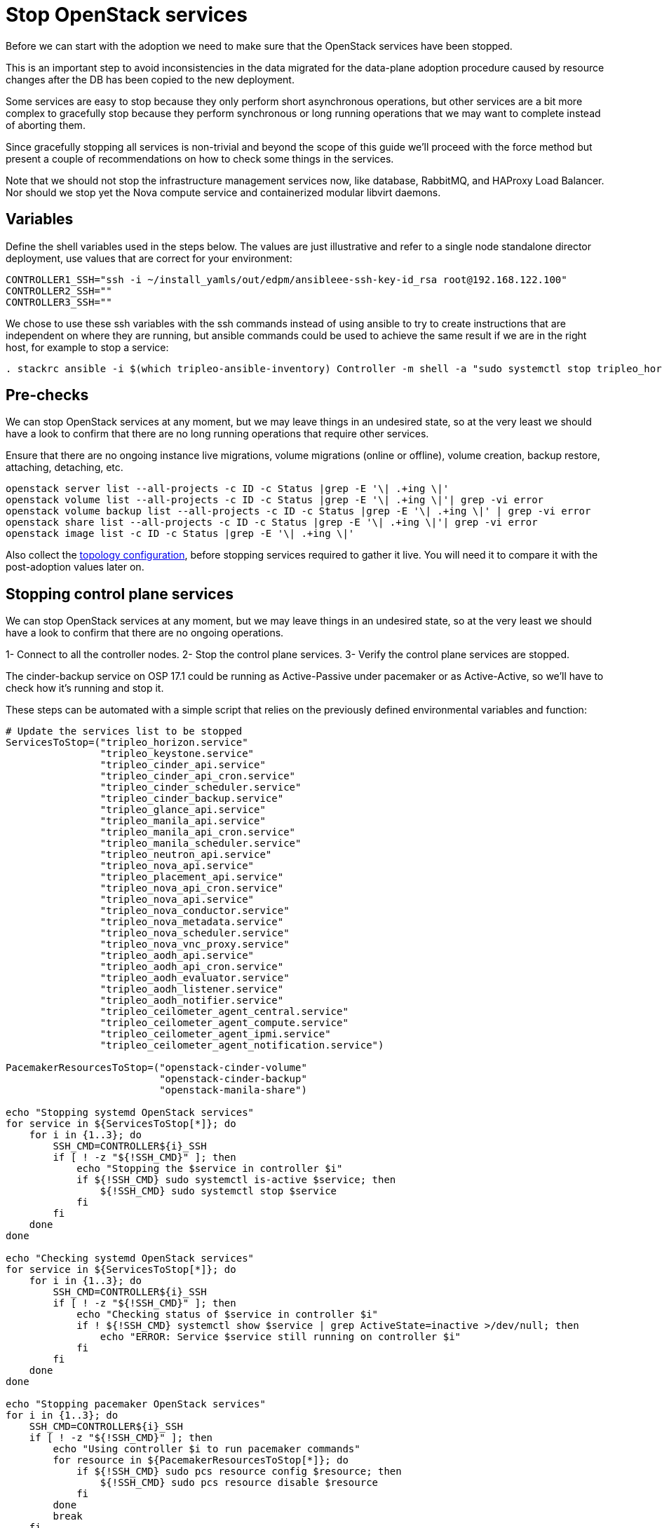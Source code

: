 = Stop OpenStack services

Before we can start with the adoption we need to make sure that the OpenStack
services have been stopped.

This is an important step to avoid inconsistencies in the data migrated for the
data-plane adoption procedure caused by resource changes after the DB has been
copied to the new deployment.

Some services are easy to stop because they only perform short asynchronous
operations, but other services are a bit more complex to gracefully stop
because they perform synchronous or long running operations that we may want to
complete instead of aborting them.

Since gracefully stopping all services is non-trivial and beyond the scope of
this guide we'll proceed with the force method but present a couple of
recommendations on how to check some things in the services.

Note that we should not stop the infrastructure management services now, like
database, RabbitMQ, and HAProxy Load Balancer. Nor should we stop yet the
Nova compute service and containerized modular libvirt daemons.

== Variables

Define the shell variables used in the steps below. The values are
just illustrative and refer to a single node standalone director deployment,
use values that are correct for your environment:

[,bash]
----
CONTROLLER1_SSH="ssh -i ~/install_yamls/out/edpm/ansibleee-ssh-key-id_rsa root@192.168.122.100"
CONTROLLER2_SSH=""
CONTROLLER3_SSH=""
----

We chose to use these ssh variables with the ssh commands instead of using
ansible to try to create instructions that are independent on where they are
running, but ansible commands could be used to achieve the same result if we
are in the right host, for example to stop a service:

[,bash]
----
. stackrc ansible -i $(which tripleo-ansible-inventory) Controller -m shell -a "sudo systemctl stop tripleo_horizon.service" -b
----

== Pre-checks

We can stop OpenStack services at any moment, but we may leave things in an
undesired state, so at the very least we should have a look to confirm that
there are no long running operations that require other services.

Ensure that there are no ongoing instance live migrations, volume migrations
(online or offline), volume creation, backup restore, attaching, detaching,
etc.

[,bash]
----
openstack server list --all-projects -c ID -c Status |grep -E '\| .+ing \|'
openstack volume list --all-projects -c ID -c Status |grep -E '\| .+ing \|'| grep -vi error
openstack volume backup list --all-projects -c ID -c Status |grep -E '\| .+ing \|' | grep -vi error
openstack share list --all-projects -c ID -c Status |grep -E '\| .+ing \|'| grep -vi error
openstack image list -c ID -c Status |grep -E '\| .+ing \|'
----

Also collect the xref:openstack-pull_openstack_configuration.adoc#get-services-topology-specific-configuration[topology configuration],
before stopping services required to gather it live. You will need it to compare it
with the post-adoption values later on.

== Stopping control plane services

We can stop OpenStack services at any moment, but we may leave things in an
undesired state, so at the very least we should have a look to confirm that
there are no ongoing  operations.

1- Connect to all the controller nodes.
2- Stop the control plane services.
3- Verify the control plane services are stopped.

The cinder-backup service on OSP 17.1 could be running as Active-Passive under
pacemaker or as Active-Active, so we'll have to check how it's running and
stop it.

These steps can be automated with a simple script that relies on the previously
defined environmental variables and function:

[,bash]
----

# Update the services list to be stopped
ServicesToStop=("tripleo_horizon.service"
                "tripleo_keystone.service"
                "tripleo_cinder_api.service"
                "tripleo_cinder_api_cron.service"
                "tripleo_cinder_scheduler.service"
                "tripleo_cinder_backup.service"
                "tripleo_glance_api.service"
                "tripleo_manila_api.service"
                "tripleo_manila_api_cron.service"
                "tripleo_manila_scheduler.service"
                "tripleo_neutron_api.service"
                "tripleo_nova_api.service"
                "tripleo_placement_api.service"
                "tripleo_nova_api_cron.service"
                "tripleo_nova_api.service"
                "tripleo_nova_conductor.service"
                "tripleo_nova_metadata.service"
                "tripleo_nova_scheduler.service"
                "tripleo_nova_vnc_proxy.service"
                "tripleo_aodh_api.service"
                "tripleo_aodh_api_cron.service"
                "tripleo_aodh_evaluator.service"
                "tripleo_aodh_listener.service"
                "tripleo_aodh_notifier.service"
                "tripleo_ceilometer_agent_central.service"
                "tripleo_ceilometer_agent_compute.service"
                "tripleo_ceilometer_agent_ipmi.service"
                "tripleo_ceilometer_agent_notification.service")

PacemakerResourcesToStop=("openstack-cinder-volume"
                          "openstack-cinder-backup"
                          "openstack-manila-share")

echo "Stopping systemd OpenStack services"
for service in ${ServicesToStop[*]}; do
    for i in {1..3}; do
        SSH_CMD=CONTROLLER${i}_SSH
        if [ ! -z "${!SSH_CMD}" ]; then
            echo "Stopping the $service in controller $i"
            if ${!SSH_CMD} sudo systemctl is-active $service; then
                ${!SSH_CMD} sudo systemctl stop $service
            fi
        fi
    done
done

echo "Checking systemd OpenStack services"
for service in ${ServicesToStop[*]}; do
    for i in {1..3}; do
        SSH_CMD=CONTROLLER${i}_SSH
        if [ ! -z "${!SSH_CMD}" ]; then
            echo "Checking status of $service in controller $i"
            if ! ${!SSH_CMD} systemctl show $service | grep ActiveState=inactive >/dev/null; then
                echo "ERROR: Service $service still running on controller $i"
            fi
        fi
    done
done

echo "Stopping pacemaker OpenStack services"
for i in {1..3}; do
    SSH_CMD=CONTROLLER${i}_SSH
    if [ ! -z "${!SSH_CMD}" ]; then
        echo "Using controller $i to run pacemaker commands"
        for resource in ${PacemakerResourcesToStop[*]}; do
            if ${!SSH_CMD} sudo pcs resource config $resource; then
                ${!SSH_CMD} sudo pcs resource disable $resource
            fi
        done
        break
    fi
done
----
